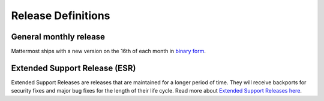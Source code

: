 Release Definitions
===================

General monthly release
-----------------------

Mattermost ships with a new version on the 16th of each month in `binary form <https://docs.mattermost.com/administration/upgrade.html>`_.

Extended Support Release (ESR)
------------------------------

Extended Support Releases are releases that are maintained for a longer period of time. They will receive backports for security fixes and major bug fixes for the length of their life cycle. Read more about `Extended Support Releases here <https://docs.mattermost.com/administration/extended-support-release.html>`_.

